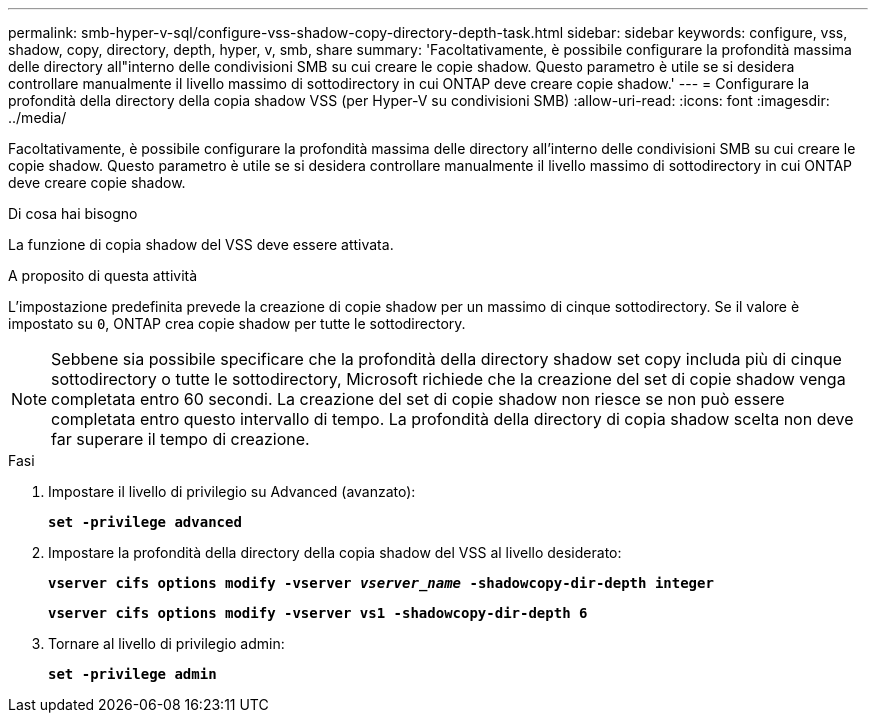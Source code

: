 ---
permalink: smb-hyper-v-sql/configure-vss-shadow-copy-directory-depth-task.html 
sidebar: sidebar 
keywords: configure, vss, shadow, copy, directory, depth, hyper, v, smb, share 
summary: 'Facoltativamente, è possibile configurare la profondità massima delle directory all"interno delle condivisioni SMB su cui creare le copie shadow. Questo parametro è utile se si desidera controllare manualmente il livello massimo di sottodirectory in cui ONTAP deve creare copie shadow.' 
---
= Configurare la profondità della directory della copia shadow VSS (per Hyper-V su condivisioni SMB)
:allow-uri-read: 
:icons: font
:imagesdir: ../media/


[role="lead"]
Facoltativamente, è possibile configurare la profondità massima delle directory all'interno delle condivisioni SMB su cui creare le copie shadow. Questo parametro è utile se si desidera controllare manualmente il livello massimo di sottodirectory in cui ONTAP deve creare copie shadow.

.Di cosa hai bisogno
La funzione di copia shadow del VSS deve essere attivata.

.A proposito di questa attività
L'impostazione predefinita prevede la creazione di copie shadow per un massimo di cinque sottodirectory. Se il valore è impostato su `0`, ONTAP crea copie shadow per tutte le sottodirectory.

[NOTE]
====
Sebbene sia possibile specificare che la profondità della directory shadow set copy includa più di cinque sottodirectory o tutte le sottodirectory, Microsoft richiede che la creazione del set di copie shadow venga completata entro 60 secondi. La creazione del set di copie shadow non riesce se non può essere completata entro questo intervallo di tempo. La profondità della directory di copia shadow scelta non deve far superare il tempo di creazione.

====
.Fasi
. Impostare il livello di privilegio su Advanced (avanzato):
+
`*set -privilege advanced*`

. Impostare la profondità della directory della copia shadow del VSS al livello desiderato:
+
`*vserver cifs options modify -vserver _vserver_name_ -shadowcopy-dir-depth integer*`

+
`*vserver cifs options modify -vserver vs1 -shadowcopy-dir-depth 6*`

. Tornare al livello di privilegio admin:
+
`*set -privilege admin*`


